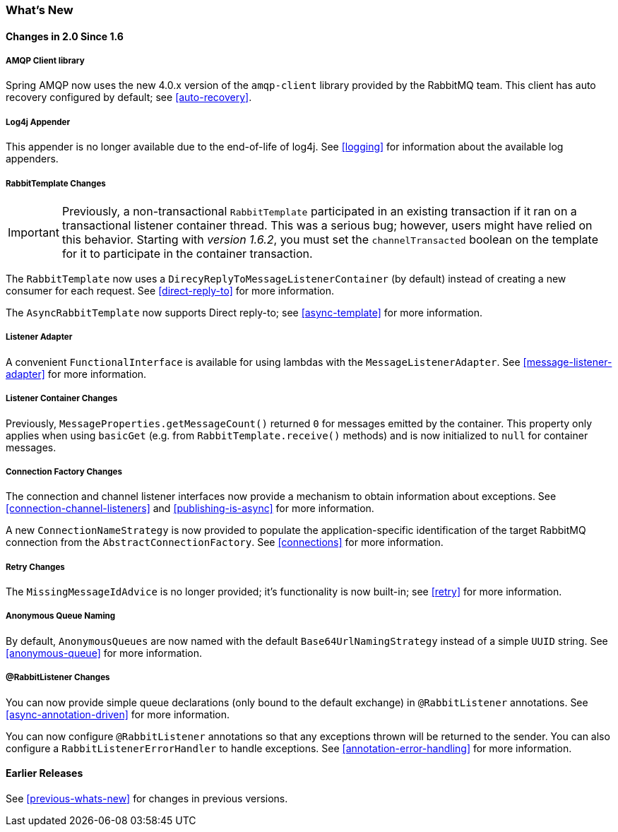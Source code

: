 [[whats-new]]
=== What's New

==== Changes in 2.0 Since 1.6

===== AMQP Client library

Spring AMQP now uses the new 4.0.x version of the `amqp-client` library provided by the RabbitMQ team.
This client has auto recovery configured by default; see <<auto-recovery>>.

===== Log4j Appender

This appender is no longer available due to the end-of-life of log4j.
See <<logging>> for information about the available log appenders.


===== RabbitTemplate Changes

IMPORTANT: Previously, a non-transactional `RabbitTemplate` participated in an existing transaction if it ran on a transactional listener container thread.
This was a serious bug; however, users might have relied on this behavior.
Starting with _version 1.6.2_, you must set the `channelTransacted` boolean on the template for it to participate in the container transaction.

The `RabbitTemplate` now uses a `DirecyReplyToMessageListenerContainer` (by default) instead of creating a new consumer for each request.
See <<direct-reply-to>> for more information.

The `AsyncRabbitTemplate` now supports Direct reply-to; see <<async-template>> for more information.

===== Listener Adapter

A convenient `FunctionalInterface` is available for using lambdas with the `MessageListenerAdapter`.
See <<message-listener-adapter>> for more information.

===== Listener Container Changes

Previously, `MessageProperties.getMessageCount()` returned `0` for messages emitted by the container.
This property only applies when using `basicGet` (e.g. from `RabbitTemplate.receive()` methods) and is now initialized to `null` for container messages.

===== Connection Factory Changes

The connection and channel listener interfaces now provide a mechanism to obtain information about exceptions.
See <<connection-channel-listeners>> and <<publishing-is-async>> for more information.

A new `ConnectionNameStrategy` is now provided to populate the application-specific identification of the target RabbitMQ connection from the `AbstractConnectionFactory`.
See <<connections>> for more information.

===== Retry Changes

The `MissingMessageIdAdvice` is no longer provided; it's functionality is now built-in; see <<retry>> for more information.

===== Anonymous Queue Naming

By default, `AnonymousQueues` are now named with the default `Base64UrlNamingStrategy` instead of a simple `UUID` string.
See <<anonymous-queue>> for more information.

===== @RabbitListener Changes

You can now provide simple queue declarations (only bound to the default exchange) in `@RabbitListener` annotations.
See <<async-annotation-driven>> for more information.

You can now configure `@RabbitListener` annotations so that any exceptions thrown will be returned to the sender.
You can also configure a `RabbitListenerErrorHandler` to handle exceptions.
See <<annotation-error-handling>> for more information.


==== Earlier Releases

See <<previous-whats-new>> for changes in previous versions.
